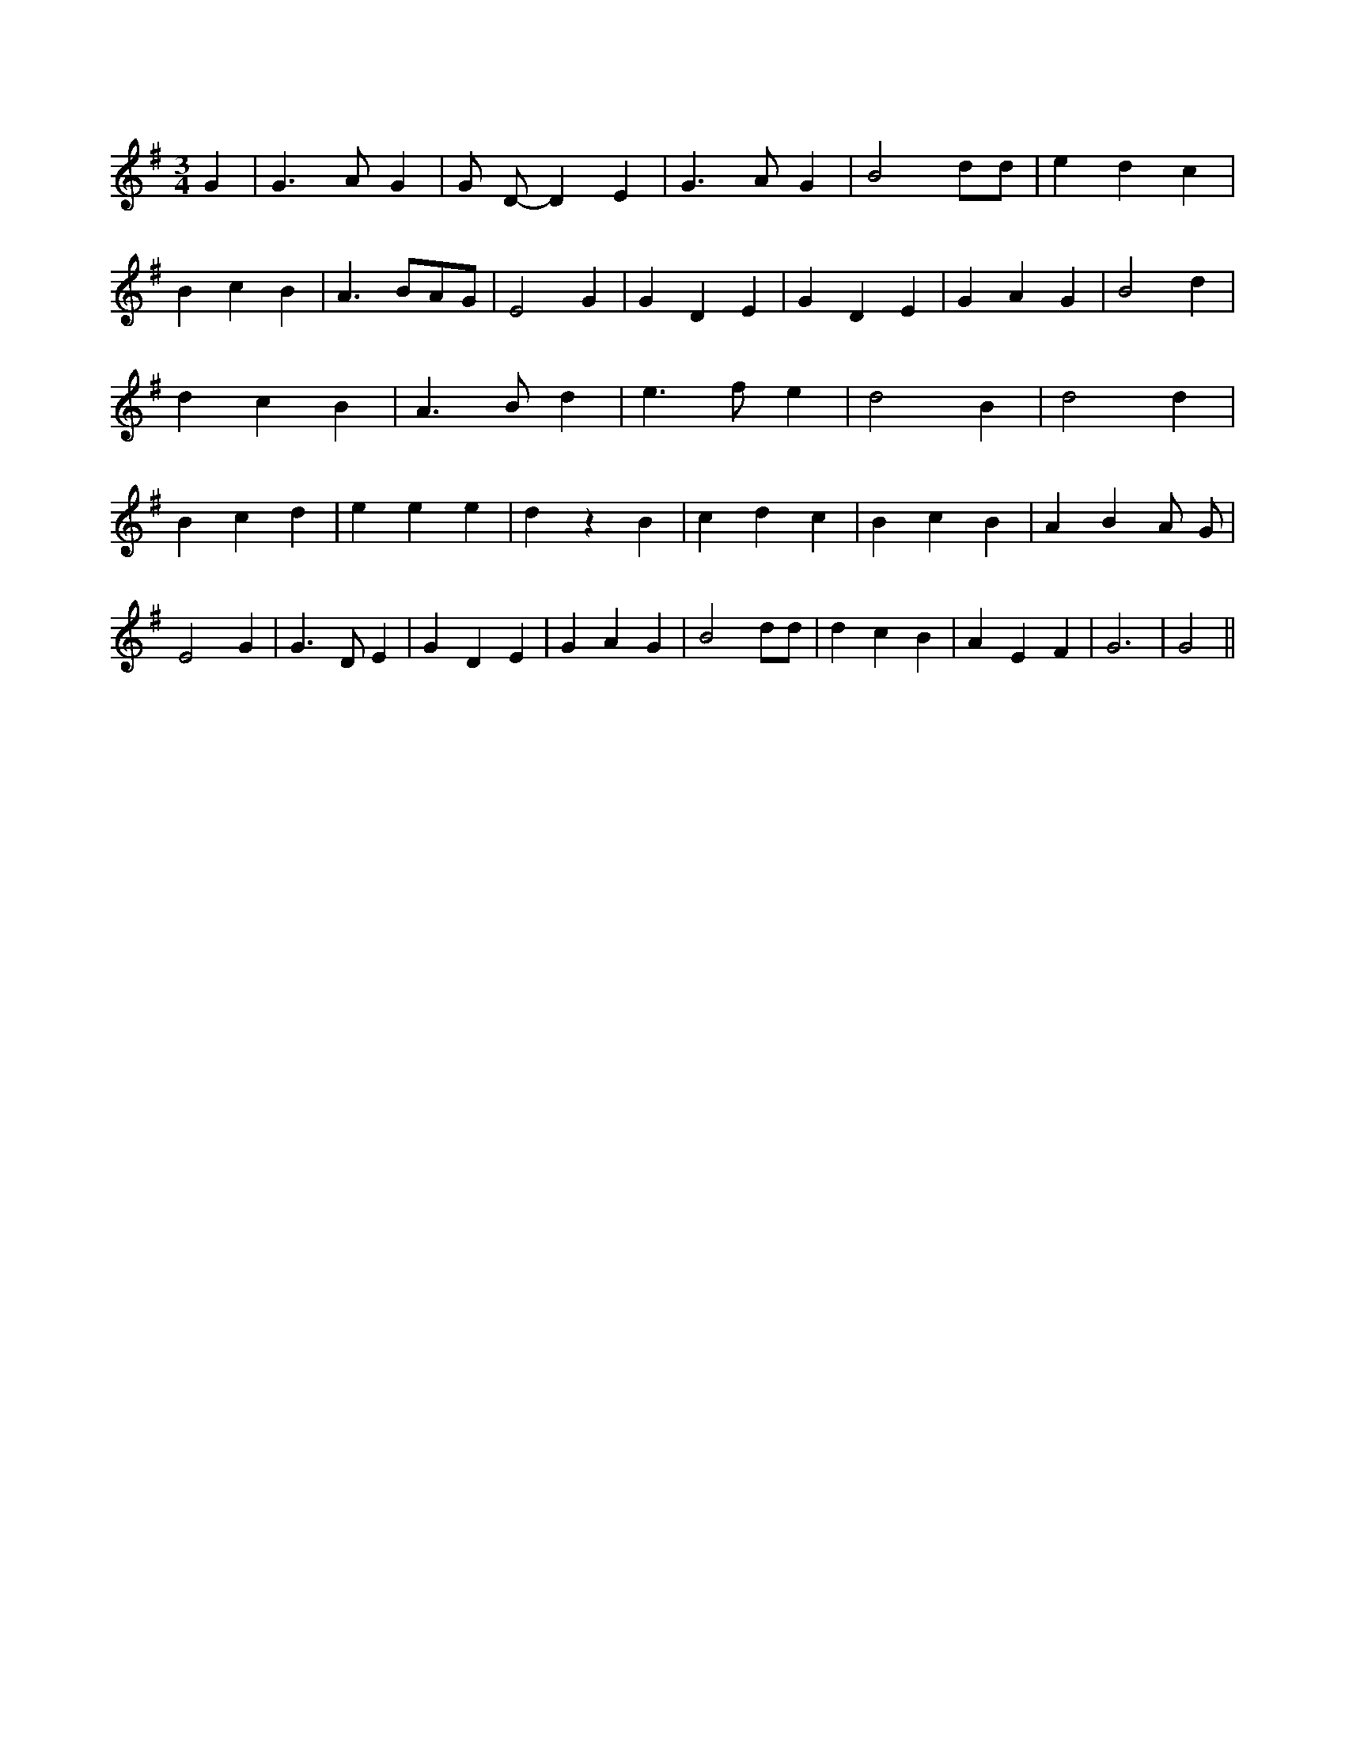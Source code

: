 X:1
M:3/4
L:1/4
K:Gmaj
G| G3/2 A/2 G| G/2 D/2- D E| G3/2 A/2 G| B2 d/2d/2| e d c| B c B|\
A3/2 B/2A/2G/2| E2 G| G D E| G D E| G A G| B2 d| d c B| A3/2 B/2 d|\
e3/2 f/2 e| d2 B| d2 d| B c d| e e e| d z B| c d c| B c B| A BA/2 G/2|\
E2 G| G3/2 D/2 E| G D E| G A G| B2 d/2d/2| d c B| A E F| G3| G2||\